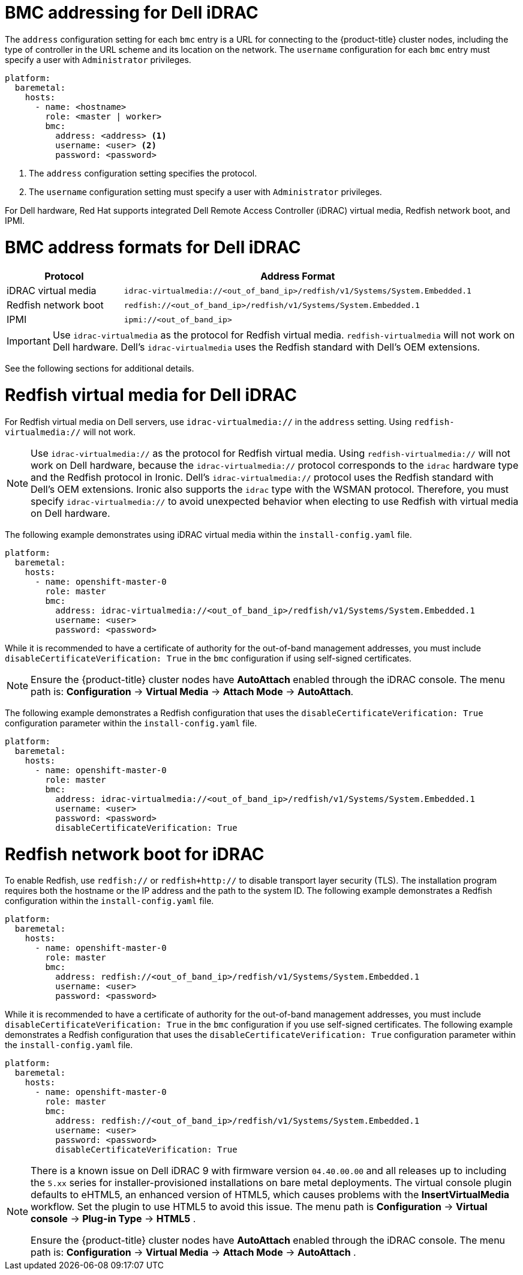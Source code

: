 // This is included in the following assemblies:
//
// installing/installing_bare_metal/ipi/ipi-install-configuration-files.adoc

:_mod-docs-content-type: REFERENCE
[id='bmc-addressing-for-dell-idrac_{context}']
= BMC addressing for Dell iDRAC

The `address` configuration setting for each `bmc` entry is a URL for connecting to the {product-title} cluster nodes, including the type of controller in the URL scheme and its location on the network. The `username` configuration for each `bmc` entry must specify a user with `Administrator` privileges.

[source,yaml]
----
platform:
  baremetal:
    hosts:
      - name: <hostname>
        role: <master | worker>
        bmc:
          address: <address> <1>
          username: <user> <2>
          password: <password>
----
<1> The `address` configuration setting specifies the protocol.
<2> The `username` configuration setting must specify a user with `Administrator` privileges.

For Dell hardware, Red Hat supports integrated Dell Remote Access Controller (iDRAC) virtual media, Redfish network boot, and IPMI.

[discrete]
= BMC address formats for Dell iDRAC
[width="100%", cols="1,3", options="header"]
|====
|Protocol|Address Format
|iDRAC virtual media| `idrac-virtualmedia://<out_of_band_ip>/redfish/v1/Systems/System.Embedded.1`
|Redfish network boot|`redfish://<out_of_band_ip>/redfish/v1/Systems/System.Embedded.1`
|IPMI|`ipmi://<out_of_band_ip>`
|====

[IMPORTANT]
====
Use `idrac-virtualmedia` as the protocol for Redfish virtual media. `redfish-virtualmedia` will not work on Dell hardware. Dell's `idrac-virtualmedia` uses the Redfish standard with Dell's OEM extensions.
====

See the following sections for additional details.

[discrete]
= Redfish virtual media for Dell iDRAC

For Redfish virtual media on Dell servers, use `idrac-virtualmedia://` in the `address` setting. Using `redfish-virtualmedia://` will not work.

[NOTE]
====
Use `idrac-virtualmedia://` as the protocol for Redfish virtual media. Using `redfish-virtualmedia://` will not work on Dell hardware, because the `idrac-virtualmedia://` protocol corresponds to the `idrac` hardware type and the Redfish protocol in Ironic. Dell's `idrac-virtualmedia://` protocol uses the Redfish standard with Dell's OEM extensions. Ironic also supports the `idrac` type with the WSMAN protocol. Therefore, you must specify `idrac-virtualmedia://` to avoid unexpected behavior when electing to use Redfish with virtual media on Dell hardware.
====

The following example demonstrates using iDRAC virtual media within the  `install-config.yaml` file.

[source,yaml]
----
platform:
  baremetal:
    hosts:
      - name: openshift-master-0
        role: master
        bmc:
          address: idrac-virtualmedia://<out_of_band_ip>/redfish/v1/Systems/System.Embedded.1
          username: <user>
          password: <password>
----

While it is recommended to have a certificate of authority for the out-of-band management addresses, you must include `disableCertificateVerification: True` in the `bmc` configuration if using self-signed certificates.

[NOTE]
====
Ensure the {product-title} cluster nodes have *AutoAttach* enabled through the iDRAC console. The menu path is: *Configuration* -> *Virtual Media* -> *Attach Mode* -> *AutoAttach*.
====

The following example demonstrates a Redfish configuration that uses the `disableCertificateVerification: True` configuration parameter within the `install-config.yaml` file.

[source,yaml]
----
platform:
  baremetal:
    hosts:
      - name: openshift-master-0
        role: master
        bmc:
          address: idrac-virtualmedia://<out_of_band_ip>/redfish/v1/Systems/System.Embedded.1
          username: <user>
          password: <password>
          disableCertificateVerification: True
----

[discrete]
= Redfish network boot for iDRAC

To enable Redfish, use `redfish://` or `redfish+http://` to disable transport layer security (TLS). The installation program requires both the hostname or the IP address and the path to the system ID. The following example demonstrates a Redfish configuration within the `install-config.yaml` file.

[source,yaml]
----
platform:
  baremetal:
    hosts:
      - name: openshift-master-0
        role: master
        bmc:
          address: redfish://<out_of_band_ip>/redfish/v1/Systems/System.Embedded.1
          username: <user>
          password: <password>
----

While it is recommended to have a certificate of authority for the out-of-band management addresses, you must include `disableCertificateVerification: True` in the `bmc` configuration if you use self-signed certificates. The following example demonstrates a Redfish configuration that uses the `disableCertificateVerification: True` configuration parameter within the `install-config.yaml` file.

[source,yaml]
----
platform:
  baremetal:
    hosts:
      - name: openshift-master-0
        role: master
        bmc:
          address: redfish://<out_of_band_ip>/redfish/v1/Systems/System.Embedded.1
          username: <user>
          password: <password>
          disableCertificateVerification: True
----

[NOTE]
====
There is a known issue on Dell iDRAC 9 with firmware version `04.40.00.00` and all releases up to including the `5.xx` series for installer-provisioned installations on bare metal deployments. The virtual console plugin defaults to eHTML5, an enhanced version of HTML5, which causes problems with the *InsertVirtualMedia* workflow. Set the plugin to use HTML5 to avoid this issue. The menu path is *Configuration* -> *Virtual console* -> *Plug-in Type* -> *HTML5* .

Ensure the {product-title} cluster nodes have *AutoAttach* enabled through the iDRAC console. The menu path is: *Configuration* -> *Virtual Media* -> *Attach Mode* -> *AutoAttach* .
====
